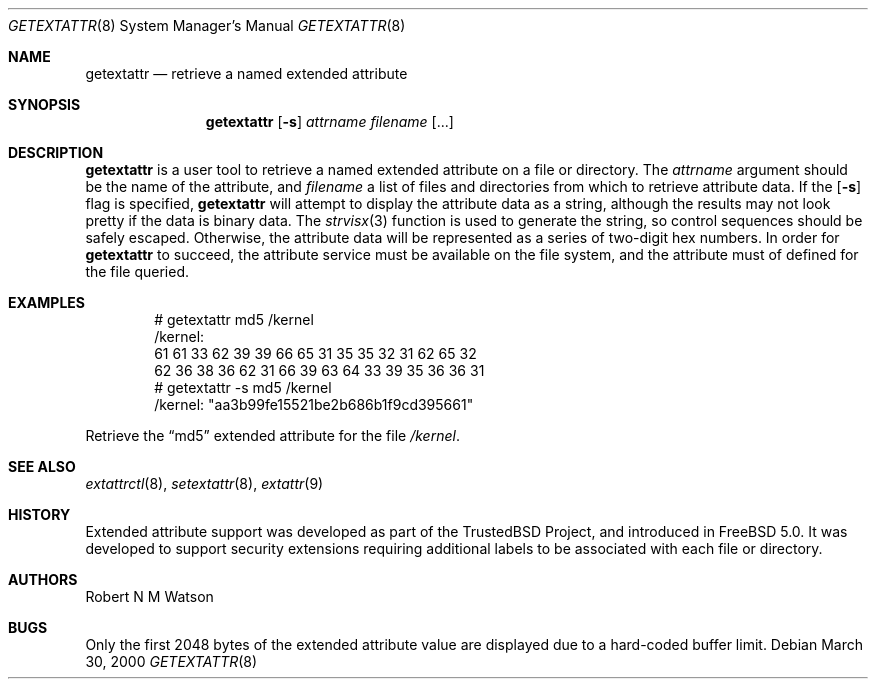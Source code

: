 .\"-
.\" Copyright (c) 2000 Robert N. M. Watson
.\" All rights reserved.
.\"
.\" Redistribution and use in source and binary forms, with or without
.\" modification, are permitted provided that the following conditions
.\" are met:
.\" 1. Redistributions of source code must retain the above copyright
.\"    notice, this list of conditions and the following disclaimer.
.\" 2. Redistributions in binary form must reproduce the above copyright
.\"    notice, this list of conditions and the following disclaimer in the
.\"    documentation and/or other materials provided with the distribution.
.\"
.\" THIS SOFTWARE IS PROVIDED BY THE AUTHOR AND CONTRIBUTORS ``AS IS'' AND
.\" ANY EXPRESS OR IMPLIED WARRANTIES, INCLUDING, BUT NOT LIMITED TO, THE
.\" IMPLIED WARRANTIES OF MERCHANTABILITY AND FITNESS FOR A PARTICULAR PURPOSE
.\" ARE DISCLAIMED.  IN NO EVENT SHALL THE AUTHOR OR CONTRIBUTORS BE LIABLE
.\" FOR ANY DIRECT, INDIRECT, INCIDENTAL, SPECIAL, EXEMPLARY, OR CONSEQUENTIAL
.\" DAMAGES (INCLUDING, BUT NOT LIMITED TO, PROCUREMENT OF SUBSTITUTE GOODS
.\" OR SERVICES; LOSS OF USE, DATA, OR PROFITS; OR BUSINESS INTERRUPTION)
.\" HOWEVER CAUSED AND ON ANY THEORY OF LIABILITY, WHETHER IN CONTRACT, STRICT
.\" LIABILITY, OR TORT (INCLUDING NEGLIGENCE OR OTHERWISE) ARISING IN ANY WAY
.\" OUT OF THE USE OF THIS SOFTWARE, EVEN IF ADVISED OF THE POSSIBILITY OF
.\" SUCH DAMAGE.
.\"
.\"       $FreeBSD$
.\"
.Dd March 30, 2000
.Dt GETEXTATTR 8
.Os
.Sh NAME
.Nm getextattr
.Nd retrieve a named extended attribute
.Sh SYNOPSIS
.Nm getextattr
.Op Fl s
.Ar attrname
.Ar filename Op ...
.Sh DESCRIPTION
.Nm
is a user tool to retrieve a named extended attribute on a file or
directory.
The
.Ar attrname
argument should be the name of the attribute, and
.Ar filename
a list of files and directories from which to retrieve attribute data.
If the
.Op Fl s
flag is specified,
.Nm
will attempt to display the attribute data as a string, although the
results may not look pretty if the data is binary data.
The
.Xr strvisx 3
function is used to generate the string, so control sequences should
be safely escaped.
Otherwise, the attribute data will be represented as a series of two-digit
hex numbers.
In order for
.Nm
to succeed, the attribute service must be available on the file system,
and the attribute must of defined for the file queried.
.Sh EXAMPLES
.Bd -literal -offset indent
# getextattr md5 /kernel
/kernel:
  61 61 33 62 39 39 66 65    31 35 35 32 31 62 65 32 
  62 36 38 36 62 31 66 39    63 64 33 39 35 36 36 31 
# getextattr -s md5 /kernel
/kernel: "aa3b99fe15521be2b686b1f9cd395661"
.Ed
.Pp
Retrieve the
.Dq md5
extended attribute for the file
.Pa /kernel .
.Sh SEE ALSO
.Xr extattrctl 8 ,
.Xr setextattr 8 ,
.Xr extattr 9
.Sh HISTORY
Extended attribute support was developed as part of the TrustedBSD Project,
and introduced in
.Fx 5.0 .
It was developed to support security extensions requiring additional labels
to be associated with each file or directory.
.Sh AUTHORS
Robert N M Watson
.Sh BUGS
Only the first 2048 bytes of the extended attribute value are displayed
due to a hard-coded buffer limit.
